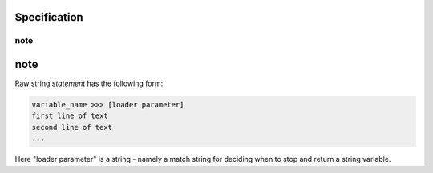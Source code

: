 
Specification
---------

note
=====

note
-----

Raw string `statement` has the following form:

.. code:: python

	variable_name >>> [loader parameter]
	first line of text
	second line of text 
	...

Here "loader parameter" is a string - namely a match  
string for deciding when to stop and return a string  
variable. 
